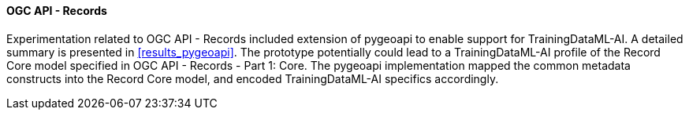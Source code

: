 ==== OGC API - Records

Experimentation related to OGC API - Records included extension of pygeoapi to enable support for TrainingDataML-AI. A detailed summary is presented in <<results_pygeoapi>>. The prototype potentially could lead to a TrainingDataML-AI profile of the Record Core model specified in OGC API - Records - Part 1: Core. The pygeoapi implementation mapped the common metadata constructs into the Record Core model, and encoded TrainingDataML-AI specifics accordingly.